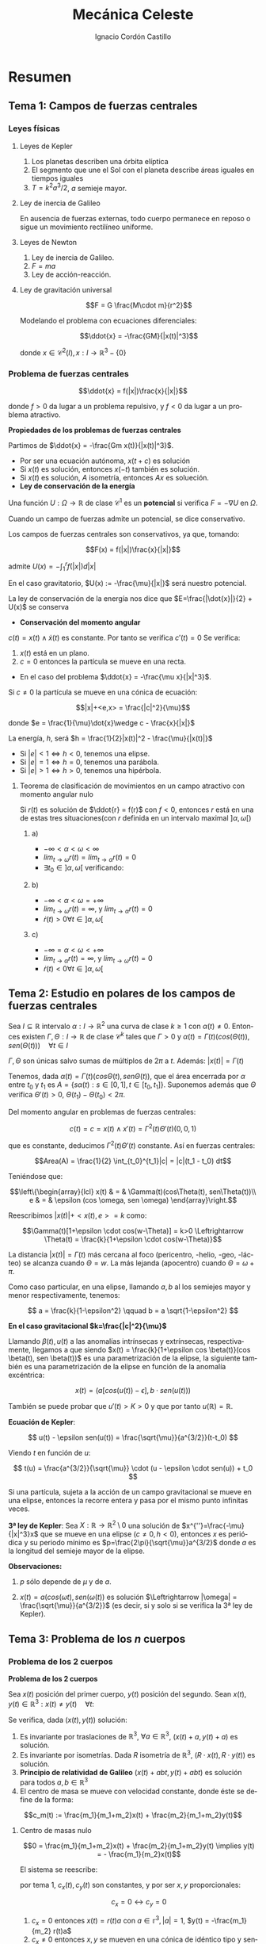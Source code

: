 #+TITLE: Mecánica Celeste
#+SUBTITLE:
#+AUTHOR: Ignacio Cordón Castillo 
 #+attr_latex: :float t :width 4cm 
 [[../by-nc-sa.png]]
#+OPTIONS: toc:nil, num:nil
#+LANGUAGE: es
#+STARTUP: indent
#+DATE:
#+latex_header: \usepackage{amsmath} 
#+latex_header: \usepackage{amsthm}
#+latex_header: \newtheorem*{theorem}{Teorema}
#+latex_header: \newtheorem*{fact}{Proposición}
#+latex_header: \newtheorem*{definition}{Definición}
#+latex_header: \setlength{\parindent}{0pt}
#+latex_header: \setlength{\parskip}{1em}
#+latex_header: \usepackage{color}
#+latex_header: \newenvironment{wording}{\setlength{\parskip}{0pt}\rule{\textwidth}{0.5em}}{~\\\rule{\textwidth}{0.5em}}
#+latex_header: \everymath{\displaystyle}


* Resumen
** Tema 1: Campos de fuerzas centrales
*** Leyes físicas
**** Leyes de Kepler
1. Los planetas describen una órbita elíptica
2. El segmento que une el Sol con el planeta describe áreas iguales en tiempos iguales
3. $T=k^2a^3/2$, $a$ semieje mayor.

**** Ley de inercia de Galileo
En ausencia de fuerzas externas, todo cuerpo permanece en reposo o sigue un movimiento rectilíneo uniforme.

**** Leyes de Newton
1. Ley de inercia de Galileo.
2. $F=ma$
3. Ley de acción-reacción.

**** Ley de gravitación universal

\[F = G \frac{M\cdot m}{r^2}\]

Modelando el problema con ecuaciones diferenciales:

\[\ddot{x} = -\frac{GM}{|x(t)|^3}\]


donde $x\in \mathcal{C}^2(I), x: I\rightarrow \mathbb{R}^3-\{0\}$

*** Problema de fuerzas centrales 
#+begin_definition
\[\ddot{x} = f(|x|)\frac{x}{|x|}\]

donde $f>0$ da lugar a un problema repulsivo, y $f<0$ da lugar a un problema atractivo.
#+end_definition

#+begin_fact
*Propiedades de los problemas de fuerzas centrales*

Partimos de $\ddot{x} = -\frac{Gm x(t)}{|x(t)|^3}$.

- Por ser una ecuación autónoma, $x(t+c)$ es solución
- Si $x(t)$ es solución, entonces $x(-t)$ también es solución.
- Si $x(t)$ es solución, $A$ isometría, entonces $Ax$ es solueción.
- *Ley de conservación de la energía*

Una función $U: \Omega \rightarrow \mathbb{R}$ de clase $\mathcal{C}^1$ es un *potencial* si verifica $F=-\nabla U$ en $\Omega$.

Cuando un campo de fuerzas admite un potencial, se dice conservativo.

Los campos de fuerzas centrales son conservativos, ya que, tomando:

\[F(x) = f(|x|)\frac{x}{|x|}\]

admite $U(x) = -\int_1^r f(|x|)d|x|$


En el caso gravitatorio, $U(x) := -\frac{\mu}{|x|}$ será nuestro potencial.


La ley de conservación de la energía nos dice que $E=\frac{|\dot{x}|}{2} + U(x)$ se conserva

- *Conservación del momento angular*

$c(t) = x(t)\wedge \dot{x}(t)$ es constante. Por tanto se verifica $c'(t)=0$
Se verifica:

1. $x(t)$ está en un plano.
2. $c=0$ entonces la partícula se mueve en una recta.

- En el caso del problema $\ddot{x} = -\frac{\mu x}{|x|^3}$.

Si $c\neq 0$ la partícula se mueve en una cónica de ecuación:

\[|x|+<e,x> = \frac{|c|^2}{\mu}\]


donde $e = \frac{1}{\mu}\dot{x}\wedge c - \frac{x}{|x|}$

La energía, $h$, será $h = \frac{1}{2}|x(t)|^2 - \frac{\mu}{|x(t)|}$

+ Si $|e|<1 \Leftrightarrow h<0$, tenemos una elipse.
+ Si $|e|=1 \Leftrightarrow h=0$, tenemos una parábola.
+ Si $|e|>1 \Leftrightarrow h>0$, tenemos una hipérbola.
#+end_fact

**** Teorema de clasificación de movimientos en un campo atractivo con momento angular nulo
Si $r(t)$ es solución de $\ddot{r} = f(r)$ con $f<0$, entonces $r$ está en una de estas tres situaciones(con $r$ definida en un intervalo maximal $]\alpha, \omega[$)

***** a)
- $-\infty < \alpha < \omega < \infty$
- $lim_{t\rightarrow \omega} r(t) = lim_{t\rightarrow \alpha} r(t) = 0$
- $\exists t_0\in ]\alpha, \omega[$ verificando:
\begin{align*}
\dot{r}(t_0)=0 \\
\dot{r}(t)  >0 & \quad \forall t\in]\alpha, t_0[\\
\dot{r}(t)  <0 & \quad \forall t\in]t_0, \omega[
\end{align*}

***** b)
- $-\infty < \alpha < \omega = +\infty$
- $lim_{t\rightarrow \omega} r(t) = \infty$, y $lim_{t\rightarrow \alpha} r(t) = 0$
- $\dot{r}(t)>0 \forall t\in]\alpha, \omega[$

***** c) 
- $-\infty = \alpha < \omega < +\infty$
- $lim_{t\rightarrow \alpha} r(t) = \infty$, y $lim_{t\rightarrow \omega} r(t) = 0$
- $\dot{r}(t)<0 \forall t\in]\alpha, \omega[$


** Tema 2: Estudio en polares de los campos de fuerzas centrales

#+begin_fact

Sea $I\subseteq \mathbb{R}$ intervalo $\alpha: I \rightarrow \mathbb{R}^2$ una curva de clase $k\ge 1$ con $\alpha(t) \neq 0$. Entonces existen $\Gamma, \Theta: I \rightarrow \mathbb{R}$ de clase $\mathcal{C}^k$ tales que $\Gamma > 0$ y $\alpha(t) = \Gamma(t)(cos(\Theta(t)), sen(\Theta(t))) \quad \forall t\in I$

$\Gamma, \Theta$ son únicas salvo sumas de múltiplos de $2\pi$ a $t$. Además: $|x(t)| = \Gamma(t)$

#+end_fact


Tenemos, dada $\alpha(t) = \Gamma(t)(cos\Theta(t), sen\Theta(t))$, que el área encerrada por $\alpha$ entre $t_0$ y $t_1$ es $A = \left\{s\alpha(t): s\in [0,1], t\in [t_0,t_1]\right\}$. Suponemos además que $\Theta$ verifica $\Theta'(t)>0$, $\Theta(t_1)-\Theta(t_0) < 2\pi$.

\begin{eqnarray*}
Area(A) & = & \int_A 1 \partial \Omega = \frac{1}{2} \int_A div(id) \partial \Omega = \frac{1}{2} \int_{t_0}^{t_1} \alpha_1(t) \alpha_2'(t) - \alpha_2(t) \alpha_1'(t) dt = \\
& = &\frac{1}{2} \int_{t_0}^{t_1} \Gamma^2(t) \Theta'(t) dt
\end{eqnarray*}

Del momento angular en problemas de fuerzas centrales:

\[c(t) = c = x(t)\wedge x'(t) = \Gamma^2(t) \Theta'(t)(0,0,1)\]

que es constante, deducimos $\Gamma^2(t) \Theta'(t)$ constante. Así en fuerzas centrales:  

\[Area(A) = \frac{1}{2} \int_{t_0}^{t_1}|c| = |c|(t_1 - t_0) dt\]

Teniéndose que:

\[\left\{\begin{array}{lcl}
x(t) & = & \Gamma(t)(cos\Theta(t), sen\Theta(t))\\
e & = & \epsilon (cos \omega, sen \omega)
\end{array}\right.\]

Reescribimos $|x(t)| + <x(t),e> = k$ como:

\[\Gamma(t)[1+\epsilon \cdot cos(w-\Theta)] = k>0 \Leftrightarrow \Theta(t) = \frac{k}{1+\epsilon \cdot cos(w-\Theta)}\]

La distancia $|x(t)| = \Gamma(t)$ más cercana al foco (pericentro, -helio, -geo, -lácteo) se alcanza cuando $\Theta = w$. La más lejanda (apocentro) cuando $\Theta = \omega + \pi$.

Como caso particular, en una elipse, llamando $a,b$ al los semiejes mayor y menor respectivamente, tenemos:

\[ a = \frac{k}{1-\epsilon^2} \qquad b = a \sqrt{1-\epsilon^2} \]

*En el caso gravitacional \(k=\frac{|c|^2}{\mu}\)*

Llamando $\beta(t), u(t)$ a las anomalías intrínsecas y extrínsecas, respectivamente, llegamos a que siendo $x(t) = \frac{k}{1+\epsilon cos \beta(t)}(cos \beta(t), sen \beta(t))$ es una parametrización de la elipse, la siguiente también es una parametrización de la elipse en función de la anomalía excéntrica:

\[x(t) = (a[cos(u(t)) -\epsilon], b\cdot sen(u(t)))\]

También se puede probar que $u'(t)> K > 0$ y que por tanto $u(\mathbb{R})=\mathbb{R}$.

#+begin_definition
*Ecuación de Kepler*: 

\[ u(t) - \epsilon sen(u(t)) = \frac{\sqrt{\mu}}{a^{3/2}}(t-t_0) \]

Viendo $t$ en función de $u$:

\[ t(u) = \frac{a^{3/2}}{\sqrt{\mu}} \cdot (u - \epsilon \cdot sen(u)) + t_0 \]
#+end_definition

#+begin_fact
Si una partícula, sujeta a la acción de un campo gravitacional se mueve en una elipse, entonces la recorre entera y pasa por el mismo punto infinitas veces.
#+end_fact


#+begin_theorem
*3ª ley de Kepler*: Sea $X:\mathbb{R} \rightarrow \mathbb{R}^2 \setminus {0}$ una solución de $x^{''}=\frac{-\mu}{|x|^3}x$ que se mueve en una elipse $(c\neq 0, h<0)$, entonces $x$ es periódica y su periodo mínimo es $p=\frac{2\pi}{\sqrt{\mu}}a^{3/2}$ donde $a$ es la longitud del semieje mayor de la elipse.

*Observaciones:*

1. $p$ sólo depende de $\mu$ y de $a$.

2. $x(t)=a(cos(\omega t), sen(\omega(t))$ es solución $\Leftrightarrow |\omega| = \frac{\sqrt{\mu}}{a^{3/2}}$ (es decir, si y solo si se verifica la 3ª ley de Kepler).

#+end_theorem

** Tema 3: Problema de los $n$ cuerpos
*** Problema de los 2 cuerpos
#+begin_definition
*Problema de los 2 cuerpos*

Sea $x(t)$ posición del primer cuerpo, $y(t)$ posición del segundo. Sean $x(t), y(t)\in \mathbb{R}^3: x(t)\neq y(t) \quad\forall t$:

\begin{align}
m_1\ddot{x}(t) &= m_1 m_2 G \frac{y(t)-x(t)}{|y(t)-x(t)|^3}\nonumber\\
m_2\ddot{y}(t) &= m_1 m_2 G \frac{x(t)-y(t)}{|y(t)-x(t)|^3}\nonumber\label{doscuerpos}\\
\end{align}
#+end_definition


#+begin_fact
Se verifica, dada $(x(t), y(t))$ solución:

1. Es invariante por traslaciones de $\mathbb{R}^3$, $\forall a\in \mathbb{R}^3$, $(x(t)+a, y(t)+a)$ es solución.
2. Es invariante por isometrías. Dada $R$ isometría de $\mathbb{R}^3$, $(R\cdot x(t), R\cdot y(t))$ es solución.
3. *Principio de relatividad de Galileo* $(x(t) + abt, y(t)+abt)$ es solución para todos $a,b \in \mathbb{R}^3$
4. El centro de masa se mueve con velocidad constante, donde éste se define de la forma:

\[c_m(t) := \frac{m_1}{m_1+m_2}x(t) + \frac{m_2}{m_1+m_2}y(t)\]
#+end_fact

**** Centro de masas nulo

\[0 = \frac{m_1}{m_1+m_2}x(t) + \frac{m_2}{m_1+m_2}y(t) \implies y(t) = - \frac{m_1}{m_2}x(t)\]

El sistema \ref{doscuerpos} se reescribe:

\begin{align*}
\ddot{x}(t) &= -\frac{m_2^3}{(m_1+m_2)^2}G \frac{x}{|x|^3}\\
\ddot{y}(t) &= -\frac{m_1^3}{(m_1+m_2)^2}G \frac{y}{|y|^3}
\end{align*}

por tema 1, $c_x(t), c_y(t)$ son constantes, y por ser $x,y$ proporcionales:

\[c_x = 0 \leftrightarrow c_y = 0\]

#+begin_fact
1. $c_x = 0$ entonces $x(t) = r(t) a$ con $a\in \mathbb{r}^3, |a| = 1$, $y(t) = -\frac{m_1}{m_2} r(t)a$
2. $c_x \neq 0$ entonces $x,y$  se mueven en una cónica de idéntico tipo y sentidos opuestos, de ecuaciones, resp.:
\begin{align*}
<x,e>+|x|  &= k\\
-<y,e>+|y| &= \frac{m_1}{m_2}k\\
\end{align*}
#+end_fact

**** Centro de masas no nulo

como el centro de masas se mueve a velocidad constante tenemos $c_m (t) = \alpha+\beta t, \quad \alpha, \beta\in\mathbb{R}^3$

notamos:


\begin{align*}
\bar{x}(t) &= x(t) - c_m(t)\\
\bar{y}(t) &= y(t) - c_m(t)\\
\end{align*}



Y se tiene que el centro de masas de $\bar{x}, \bar{y}$ es nulo, y podemos aplicar la teoría estudiada hasta ahora.

* Ejercicios
** Ejercicio 2.3

#+begin_wording
Demuestra que la función de Bessel:

\[J_n(x):= \frac{1}{\pi}\int_0^\pi cos(nu-xsenu) du \qquad \forall n\in\mathbb{N}du\]

cumple la ecuación:

\[x^2 J_n^{''}(x) + xJ_n'(x) + (x^2-n^2)J_n(x) = 0\]
#+end_wording

Se tiene:

\[\begin{array}{rcl}
J_n^{'}(x)  & = & \frac{1}{\pi} \int_0^\pi \frac{\partial}{\partial x} cos(nu-xsen(u))du = \frac{1}{\pi} \int_0^\pi sen(nu-xsen(u))sen(u)\\ 
& & \\
J_n^{''}(x) & = & \frac{-1}{\pi}\int_0^\pi -cos(nu-xsen(u))sen^2(u) du \\
\end{array}\]


Fijado $x$, tomo $f(u) = cos(nu-xsen(u))$. Se tiene:

\[\begin{array}{rcl}
f{'}(u)  & = & -sen(nu-xsen(u))(n-xcos(u))\\
& & \\
f^{''}(u) & = & -cos(nu-xsen(u))(n-xcos(u))^2 - sen(nu-xsen(u))xsen(u) \\
\end{array}\]

Nótese que $f^{'}(0) = 0\cdot(n-xcos(u)) = 0$ y análogamente $f^{'}(\pi) = 0$

Tomo 

\begin{equation}
\int_0^\pi f^{''}(u)du = f^{'}(u)\big]_0^\pi = 0 = \int_0^\pi -cos(nu-xsen(u))(n-xcos(u))^2 du - \pi x J_n^{'}(x)
\label{bessel}
\end{equation}

\begin{eqnarray}
&& \int_0^\pi -cos(nu-x\cdot sen(u))(n-x\cdot cos(u))^2 du = \nonumber\\ 
& = &\int_0^\pi -cos(nu-x\cdot sen(u))(n^2-2nx\cdot cos(u) + x^2 cos^2(u)) du = \nonumber\\
& = &\int_0^\pi -cos(nu-x\cdot sen(u))\left[2n^2 - n^2-2nx\cdot cos(u) + x^2(1-sen^2(u))\right] du = \nonumber \\
& = &\int_0^\pi cos(nu-xsen(u))\left[(n^2-x^2) + x^2 sen^2(u))\right] + \nonumber\\
& + & \int_0^\pi -cos(nu-xsen(u))(2n(n-x\cdot cos(u))) = \nonumber \\
& = & \pi(n^2-x^2)J_n(x) - \pi x^2 J_n^{''}(x) \nonumber \label{deduccion}\\
\end{eqnarray}

donde se ha usado que:

\begin{eqnarray*}
& & \int_0^\pi -cos(nu-xsen(u))(2n(n-x\cdot cos(u))) =  \\
& = & -2n \int_0^\pi cos(nu-xsen(u))(n-x\cdot cos(u)) = \\
& = & -2n \big[sen(nu-x sen(u)\big]_0^\pi = 0
\end{eqnarray*}

Juntando \ref{bessel} y \ref{deduccion} hemos llegado a que 

\[\pi x^2 J_n^{''}(x) + \pi x J_n'(x) + \pi(x^2-n^2)J_n(x) = 0\]

lo que dividiendo por $\pi$ nos da el resultado buscado.

** Ejercicio 2.9 (Pollard)

#+begin_wording
Un movimiento $x = x(t)$ en el campo gravitatorio Newtoniano:

\[ x^{''} = -\frac{\mu x}{|x|^3}, \qquad x\in\mathbb{R}^3\setminus\{0\} \]

tiene momento angular $c\neq 0$ y energía $h\in \mathbb{R}$. Demuestra que:

\[lim_{t\rightarrow \infty} \frac{|x(t)|}{t} = 
\left\{\begin{array}{cl}
0 & h<0 \\
\sqrt{2h} & h\ge 0
\end{array}\right. \]
#+end_wording

Tenemos que como $c\neq 0 = x(t)\wedge x^{'}(t)$ constante, $x(t)$ no puede pasar por el origen, y podemos expresar:

\[x(t) = r(t) (cos\theta(t), sen\theta(t))\]

Por tanto:

\[|x(t)| = r(t)\]

con $r(t) > 0$.

Si $h<0$ estamos en el caso de la elipse, $r(t)$ está acotada, y por tanto 
$lim_{t\rightarrow \infty} \frac{|x(t)|}{t} = 0$

Si $h\ge 0$ tenemos una parábola o una hipérbola, y debe tenerse que:

\[r(t) \rightarrow \infty (t\rightarrow \infty)\]

ya que los movimientos parabólicos e hiperbólicos recorren todos los puntos, pasando una única vez por cada uno de ellos, y ello implica que si la $r(t)$ no tiende a $\infty$, está acotada (no puede haber ni una única sucesión que tienda a infinito), lo que es contradicción con que se reccore la parábola o hipérbola completas.

Aplicando 2 veces 2^{a} regla de L'Hôpital, por ser $t^2 \rightarrow \infty (t\rightarrow \infty)\break t \rightarrow \infty (t\rightarrow \infty)$ se tiene que:

\begin{eqnarray*}
&& lim_{t\rightarrow \infty} \frac{|x|^2}{t^2} = lim_{t\rightarrow \infty} \frac{2<x,x'>}{2t} = lim_{t\rightarrow \infty} |x'|^2 + <x,x''> = \\
&=& lim_{t\rightarrow \infty} |x'|^2 + <x,-\frac{\mu x}{|x|^3}> = lim_{t\rightarrow \infty} |x'|^2 -\frac{\mu}{|x|} = 2h
\end{eqnarray*}


Por ser $2h = |x'|^2 -\frac{2\mu}{|x|}$ y $-\frac{\mu}{|x|}$ convergente a 0, se tiene que $lim_{t\rightarrow \infty} |x'|^2 = 2h$

** Ejercicio 2.11

#+begin_wording
Para resolver de manera aproximada la ecuación de Kepler:

\[u-\frac{1}{2}sen(u) = 3\]

se usa el método de Newton. ¿Cómo debe de elegirse la aproximación inicial $u_0\in [0,\pi]$ para que la sucesión obtenida sea monónota?
#+end_wording

** Ejercicio 2.14

#+begin_wording
Aplicando método de Newton-Raphson a $u-\epsilon sen(u) = \xi$, ¿converge el método $\forall u_0\in ]0,\pi[$ si $\epsilon$ es pequeño?
#+end_wording

Fijado \xi\in]0,\pi[:

\[f_{\epsilon}(u) = u-\epsilon sen u \]

\[\phi(u) = u - \frac{f_{\epsilon}(u)-\xi}{f_\epsilon'(u)} = \frac{\epsilon[-u cos(u)+sen(u)]+\xi}{1-\epsilon cos(u)} \]

Así, como \[\phi'(u) = \frac{\epsilon sen(u) (u-sen(u)-\xi)}{(u-\epsilon cos(u))^2} = 0 \Leftrightarrow
\left\{\begin{array}{l}
f_\epsilon (u) = \xi\\
o\\
u \in \{0,\pi\}
\end{array}\right.\]

y llamamos $\phi(0) = \frac{\xi}{1-\epsilon} = h(\epsilon)\qquad \phi(\pi) = \frac{\epsilon\pi+\xi}{1+\epsilon} = g(\epsilon)$

Como $h(0)=\xi \in]0,\pi[$, $g(0)=\xi$ se tiene que por continuidad, si $\epsilon$ es lo suficientemente pequeño $h(\epsilon), g(\epsilon) \in [0,\pi]$, y Newton-Raphson convergerá siempre, por tenerse
que el máximo que alcanza $\phi$ está entre alguno de esos puntos (son puntos críticos).

** Ejercicio 2.17

#+begin_wording
Sea $x=x(t)$ un movimiento elíptico en un campo gravitatorio Newtoniano. Expresa el área encerrada por la órbita en función de:

a. El semieje mayor y la excentricidad.
b. El periodo mínimo y el momento angular. 
#+end_wording

Llamamos $a$ al semieje mayor, $b$ al semieje menor, $e$ a la excentricidad.

Sabemos $\frac{|b|}{|a|} = \sqrt{1-|e|^2}$, y que el área encerrada por dicha elipse es $A = \pi |a||b|$

Llamamos $p$ al periodo y $c$ al momento angular.

a. $A = \pi |a||b| = \pi |a|^2\sqrt{1-|e|^2}$
b. $A = \frac{1}{2} \int_0^{p/2} |c| + \frac{1}{2} \int_{p/2}^{p} |c| = \frac{1}{2} p|c|$
  
* Ejercicios n-cuerpos
** Ejercicio 3.2

#+begin_wording
En un problema de 2 cuerpos que se mueven en un plano se tiene que :

1. $m_1=2m_2, \quad x(0)=(1,0), \dot{x}(0)=(0,-\lambda), \quad y(0)=(-1,0), \dot{y}(0) = (0,\lambda)$
2. $m_1=m_2, \quad x(0)=(1,0), \dot{x}(0)=(\lambda,0), \quad y(0)=(0,1), \dot{y}(0)=(\lambda,0)$

describe el tipo de movimiento en ambos casos
#+end_wording

*** Primer apartado

\[c_m(t) = \frac{m_1}{m_1+m_2}x(t)+\frac{m_2}{m_1+m_2}y(t)\]

Sabemos $c'_m=0$ y por tanto $c_m(t)=\alpha+\beta t$

Así, como: 

\begin{align*}
\alpha = c_m(0) &= \frac{2}{3}x(0) + \frac{1}{3}y(0) = (\frac{1}{3},0)\\
\beta = c_m'(0) &= \frac{2}{3}x'(0) + \frac{1}{3}y'(0) = (0,\frac{-\lambda}{3})
\end{align*}

Se tiene $c_m(t) =  (\frac{1}{3},0) + (0,\frac{-\lambda}{3}) t$


Llamo $\bar{x}(t) = x(t)-c_m(t)$, $\bar{y}(t) = y(t)-c_m(t)$


\begin{align*}
c_{\bar{x}} &= \bar{x}(0)\wedge \bar{x}'(0) = (\frac{2}{3},0)\wedge (0, \frac{-2}{3}\lambda) = (0,0,\frac{-4}{9}\lambda)\\
c_{\bar{y}} &= \bar{y}(0)\wedge \bar{y}'(0) = (-\frac{4}{3},0)\wedge (0,\frac{4}{3}\lambda) = (0,0,\frac{-16}{9}\lambda)
\end{align*}


**** Si $\lambda = 0$

Tendríamos $\bar{x}(t) = ar(t)$ con $a=\frac{\bar{x}(0)}{|\bar{x}(0)|} = (1,0)$. Por tanto, llamando $|\bar{x}(t)| = r(t)$, $(r(t),0) = (\bar{x}_1(t), \bar{x}_2(t))$, y $r'(0) = \bar{x}_1'(0) = 0$. Estaríamos en el primer caso de clasificación de movimientos rectilíneos, y tenemos que $lim_{t\rightarrow \omega} \bar{x}(t) = 0$ y $\dot{r}(t)<0 \forall t\in ]0,\omega[$, con $]\alpha,\omega[$ intervalo maximal en el que está definida la solución, con  

\[x(t) = \bar{x}(t) + c_m(t) = \bar{x}(t) + (\frac{1}{3},0)\]

Además, como $\bar{y}(t) = -\frac{m_1}{m_2} r(t)a = -2(r(t),0) ) -2\bar{x}(t)$, e 

\[y(t) = -2\bar{x}(t) + (\frac{1}{3}, 0)\]


**** Si $\lambda\neq 0$, $\bar{x}, \bar{y}$ se mueven en una cónica.

$h_{\bar{x}} = \frac{1}{2}|\bar{x}'(0)|^2 - \frac{m_2G}{|\bar{x}(0)|} = \frac{2}{9}\lambda^2 - \frac{3}{2}G m_2$

+ Se tiene $h_{\bar{x}}<0 \Leftrightarrow \lambda \in \left]-\frac{27}{4}Gm_2, \frac{27}{4}Gm_2 \right[$ sii tenemos una elipse.
+ Se tiene $h_{\bar{x}}=0 \Leftrightarrow \lambda = \frac{\pm 27}{4} Gm_2$ sii tenemos una parábola.
+ Se tiene $h_{\bar{x}}>0 \Leftrightarrow \lambda \notin \lambda \in \left[-\frac{27}{4}Gm_2, \frac{27}{4}Gm_2 \right]$ sii tenemos una hipérbola.

\begin{align*}
e_{\bar{x}} &= \frac{1}{Gm_2}\dot{\bar{x}}(0)\wedge c_{\bar{x}} - \frac{\bar{x}(0)}{|\bar{x}(0)|} = \\ 
&=\frac{1}{Gm_2}(0,-\frac{2}{3}\lambda,0)\wedge(0,0,\frac{-4}{9}\lambda) - (1,0) = \frac{1}{Gm_2}(\frac{8\lambda^2-27}{27},0,0)
\end{align*}


$<\bar{x},e_{\bar{x}}> + |x| = k$ y por tanto
 
\[k = |x(0)| + <\bar{x}(0), e_{\bar{x}}> = \frac{2}{3} + <(\frac{2}{3}, 0), e_{\bar{x}}> = \frac{2}{3}-\frac{1}{Gm_2}\frac{8\lambda^2-27}{27}\]

Sabemos por propiedades de clase que en este caso, $\bar{x}, \bar{y}$ cumplen las ecuaciones, resp:

\begin{align*}
<\bar{x},e_{\bar{x}}> + |x| &= k\\
<\bar{y},-e_{\bar{x}}> + |y| &= \frac{m_1}{m_2}k = 2k
\end{align*}

Y $x(t), y(t)$ se obtienen a partir de $\bar{x}, \bar{y}$ , para todo $t\in \mathbb{R}$ de la forma:

\begin{align*}
x(t) &= \bar{x}(t) + c_m(t) = \bar{x}(t) + (\frac{1}{3},0) + (0,\frac{-\lambda}{3}) t\\
y(t) &= \bar{y}(t) + c_m(t) = \bar{y}(t) + (\frac{1}{3},0) + (0,\frac{-\lambda}{3}) t\\
\end{align*}

*** Segundo apartado

\[c_m(t) = \frac{m_1}{m_1+m_2}x(t)+\frac{m_2}{m_1+m_2}y(t)\]

Sabemos $c'_m=0$ y por tanto $c_m(t)=\alpha+\beta t$

Así, como: 

\begin{align*}
\alpha = c_m(0) &= \frac{1}{2}x(0) + \frac{1}{2}y(0) = (\frac{1}{2}, \frac{1}{2})\\
\beta = c_m'(0) &= \frac{1}{2}x'(0) + \frac{1}{2}y'(0) = (\lambda, 0)
\end{align*}

Se tiene $c_m(t) =  (\frac{1}{2}, \frac{1}{2}) + (\lambda,0) t$


Llamo $\bar{x}(t) = x(t)-c_m(t)$, $\bar{y}(t) = y(t)-c_m(t)$


\begin{align*}
c_{\bar{x}} &= \bar{x}(0)\wedge \bar{x}'(0) = (\frac{1}{2}, -\frac{1}{2})\wedge (0,0) = (0,0,0)\\
c_{\bar{y}} &= \bar{y}(0)\wedge \bar{y}'(0) = (-\frac{1}{2}, \frac{1}{2})\wedge (0,0) = (0,0,0)
\end{align*}


Tendríamos $\bar{x}(t) = ar(t)$ con $a=\frac{\bar{x}(0)}{|\bar{x}(0)|} = (1,-1)$. Por tanto, llamando $|\bar{x}(t)| = r(t)$, $(r(t),0) = (\bar{x}_1(t), \bar{x}_2(t))$, y $r'(0) = \bar{x}_1'(0) = 0$. Estaríamos en el primer caso de clasificación de movimientos rectilíneos, y tenemos que $lim_{t\rightarrow \omega} \bar{x}(t) = 0$ y $\dot{r}(t)<0 \quad \forall t\in ]0,\omega[$, con $]\alpha,\omega[$ intervalo maximal en el que está definida la solución, con $x(t) = \bar{x}(t) + c_m(t) = (1,-1)r(t) +  (\frac{1}{2}, \frac{1}{2}) + (\lambda,0)$ 

Además, como $\bar{y}(t) = -\frac{m_1}{m_2} r(t)a = (-1,1)r(t)$, $\lim_{t\rightarrow \tau} \bar{y}(t) = 0$ con $]\delta, \tau[$ intervalo de defininición de $\bar{y}$ e $y(t) = (-1,1)r(t) +  (\frac{1}{2}, \frac{1}{2}) + (\lambda,0)$

** Ejercicio 3.5

#+begin_wording
Sea un par $(x,y): I\rightarrow \mathbb{R}^2$ una solución del problema de dos cuerpos con masas respectivas $m_1, m_2$. Su energía se define como sigue:

\[h = \frac{m_1}{2}|\dot{x}|^2 + \frac{m_2}{2}|\dot{y}|^2 - G \frac{m_1 m_2}{|x(t)-y(t)|}\]

Probar que es constante.
#+end_wording

Tendremos en cuenta que:

\begin{align*}
\ddot{x}(t) &= m_2 G \frac{y(t)-x(t)}{|y(t)-x(t)|^3}\\
\ddot{y}(t) &= m_1 G \frac{x(t)-y(t)}{|y(t)-x(t)|^3}
\end{align*}

Derivamos:

\begin{align*}
h' &= m_1<\ddot{x}, \dot{x}> + m_2<\ddot{y}, \dot{y}> +  G m_1 m_2 \frac{<\dot{x} - \dot{y}, x-y >}{|x-y|^3} = \\
&= G m_1 m_2 \frac{<y-x,\dot{x}>}{|y-x|^3} + G m_1 m_2 \frac{<x-y, \dot{y}>}{|y-x|^3} +  G m_1 m_2 \frac{<\dot{x} - \dot{y}, x-y >}{|x-y|^3} = \\
&= G m_1 m_2 \left[-\frac{< x-y, \dot{x} - \dot{y}>}{|x-y|^3} + \frac{<\dot{x} - \dot{y}, x-y >}{|x-y|^3}\right] = 0
\end{align*}

** Ejercicio 3.6

#+begin_wording
Sea un problema de dos cuerpos con centro de masas en el origen.

Averigüa qué relación hay entre la expresión de la energía del ejercicio anterior con $E_x$ y $E_y$.
#+end_wording

En un problema de 2 cuerpos con centro de masas nulo, se verifica, por lo probado en clase:

\begin{align*}
\ddot{x}(t) &= -\frac{m_2^3}{(m_1+m_2)^2}G \frac{x}{|x|^3}\\
\ddot{y}(t) &= -\frac{m_1^3}{(m_1+m_2)^2}G \frac{y}{|y|^3}
\end{align*}

Además $y(t) = -\frac{m_1}{m_2}x(t)$ en dicho caso.


Así, usando esto último, tenemos:

\begin{align*}
m_1E_x + m_2E_y &= \frac{m_1}{2}|\dot{x}|^2 - \frac{G m_2^3 m_1}{(m_1+m_2)^2 |x|} +\\
&+ \frac{m_2}{2}|\dot{y}|^2 -  \frac{G m_1^3 m_2}{(m_1+m_2)^2 |y|} = \frac{m_1}{2}|\dot{x}|^2 +\\
&+ \frac{m_2}{2}|\dot{y}|^2 - \frac{G m_2^3 m_1}{(m_1+m_2)^2 |x|} - \frac{G m_1^2 m_2^2}{(m_1+m_2)^2 |x| }
\end{align*}


En el ejercicio se ha considerado que $E_x$ y $E_y$ no llevan la masa incluída en la fórmula. Además, recordamos que la energía $h$ se define como:

\[h = \frac{m_1}{2}|\dot{x}|^2 + \frac{m_2}{2}|\dot{y}|^2 - G \frac{m_1 m_2}{|x(t)-y(t)|}\]

Basta probar que el último término de $h$ es igual a:

\[- \frac{G m_2^3 m_1}{(m_1+m_2)^2 |x|} - \frac{G m_1^2 m_2^2}{(m_1+m_2)^2 |x|}\]


Se tiene: 

\begin{align*}
-G\frac{m_1 m_2}{|x-y|} &= -G\frac{m_1 m_2^2}{(m_1+m_2)|x|} = \\
&= -G\frac{(m_1 m_2^2)(m_1 + m_2)}{(m_1+m_2)^2|x|} = \\
&= - \frac{G m_2^3 m_1}{(m_1+m_2)^2 |x|} - \frac{G m_1^2 m_2^2}{(m_1+m_2)^2 |x|}
\end{align*}


En conjunto, hemos probado $h = m_1 E_x + m_2 E_y$
** Ejercicio envolvente convexa
#+begin_wording
El centro de masas de un sistema de $n$ cuerpos pertenece a la envolvente convexa de sus vectores de posición.
#+end_wording

Definimos la envolvente convexa, $C$ de $n$ puntos, $\{r_i\}_{i\in \{1,\ldots n\}}$ como el menor convexo que los contiene.

\[c_m(t) := \frac{\sum_{i=1}^n m_i r_i}{\sum_{j=1}^n m_j}\]

Claramente $c_m$ es una conbinación convexa de los $\{r_i\}$. Nos basta demostrar que la envolvente convexa contiene las combinaciones convexas de los $\{r_i}$.

Por inducción, el caso base (2 puntos), se cumple. Supuesto que se cumple para $m<n$ puntos que sus combinaciones convexas están en la envolvente convexa. Es decir:

\[\sum_{i=1}^m \lambda_i r_i\in C, \qquad \sum_{i=1}^m \lambda_i = 1\]

Entonces dados $\lambda_i$ positivos, verificando $\sum_{i=1}^{m+1} \lambda_i = 1$, expresamos:

\[\alpha = \frac{\lambda_1}{\lambda_1 + \lambda_2} r_1 +  \frac{\lambda_2}{\lambda_1 + \lambda_2} r_2\]

Y se tiene $(\lambda_1 + \lambda_2) \alpha + \sum_{i=3}^{m+1} \lambda_i = \sum_{i=1}^{m+1} \lambda_i m_i \in C$ por hipótesis de inducción.

** Ejercicio no existencia equilibrios

#+begin_wording
El problema de los $n$ cuerpos no tiene equilibrios.
#+end_wording

Supongamos que las tuviera. Entonces tendríamos por la propiedad de Euler, que $<\nabla V(r), r> = <0,r> = 0 = -V(r)$, al ser cada $(\nabla V)_i = -F_i$
Pero $V(r)$ no puede anularse por ser $V(r) = - \sum_{1\le i < j \le n} \frac{G m_i m_j}{|r_j - r_i|}$
